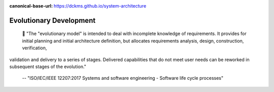 :canonical-base-url: https://dckms.github.io/system-architecture

.. index:: Evolutionary Development
   :name: emacsway-evolutionary-development


=======================
Evolutionary Development
=======================

.. sectionauthor:: Ivan Zakrevsky

..

    📝 "The "evolutionary model" is intended to deal with incomplete knowledge of requirements.
    It provides for initial planning and initial architecture definition, but allocates requirements analysis, design, construction, verification,
validation and delivery to a series of stages. Delivered capabilities that do not meet user needs can be reworked in subsequent stages of the evolution."

    -- "ISO/IEC/IEEE 12207:2017 Systems and software engineering - Software life cycle processes"

